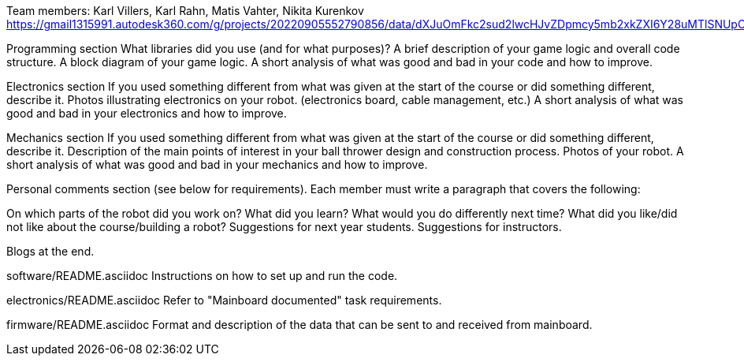 
Team members: Karl Villers, Karl Rahn, Matis Vahter, Nikita Kurenkov
https://gmail1315991.autodesk360.com/g/projects/20220905552790856/data/dXJuOmFkc2sud2lwcHJvZDpmcy5mb2xkZXI6Y28uMTlSNUpCd09UQ1NRQ2FLUjZ3LUhLQQ==


Programming section
What libraries did you use (and for what purposes)?
A brief description of your game logic and overall code structure.
A block diagram of your game logic.
A short analysis of what was good and bad in your code and how to improve.


Electronics section
If you used something different from what was given at the start of the course or did something different, describe it.
Photos illustrating electronics on your robot. (electronics board, cable management, etc.)
A short analysis of what was good and bad in your electronics and how to improve.


Mechanics section
If you used something different from what was given at the start of the course or did something different, describe it.
Description of the main points of interest in your ball thrower design and construction process.
Photos of your robot.
A short analysis of what was good and bad in your mechanics and how to improve.


Personal comments section (see below for requirements).
Each member must write a paragraph that covers the following:

On which parts of the robot did you work on?
What did you learn?
What would you do differently next time?
What did you like/did not like about the course/building a robot?
Suggestions for next year students.
Suggestions for instructors.



Blogs at the end.


software/README.asciidoc
Instructions on how to set up and run the code.

electronics/README.asciidoc
Refer to "Mainboard documented" task requirements.

firmware/README.asciidoc
Format and description of the data that can be sent to and received from mainboard.
